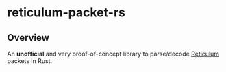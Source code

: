 * reticulum-packet-rs
** Overview
An *unofficial* and very proof-of-concept library to parse/decode [[https://reticulum.network/][Reticulum]] packets in Rust.
